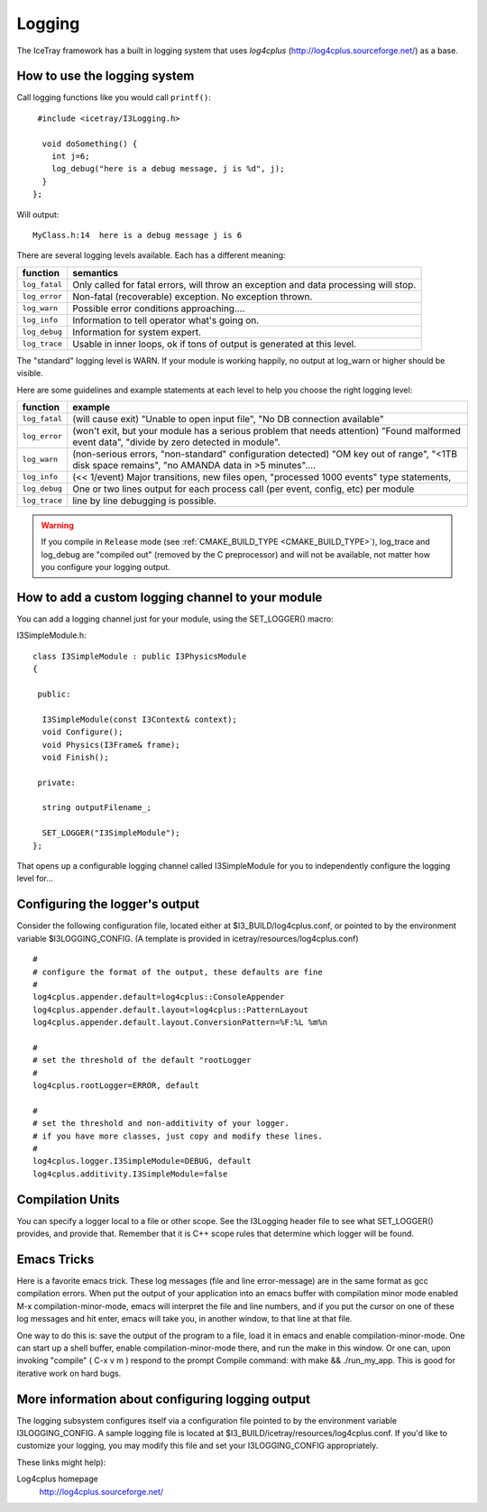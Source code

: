 Logging
=======

The IceTray framework has a built in logging system that uses
*log4cplus* (http://log4cplus.sourceforge.net/) as a base.

How to use the logging system
-----------------------------
Call logging functions like you would call ``printf()``:

.. highlight:: cpp

::

   #include <icetray/I3Logging.h>
  
    void doSomething() {
      int j=6;
      log_debug("here is a debug message, j is %d", j);
    }
  };


Will output:

.. highlight:: none

::

  MyClass.h:14  here is a debug message j is 6

There are several logging levels available.  Each has a different meaning:

.. _log_fatal:
.. _log_error:
.. _log_warn:
.. _log_info:
.. _log_debug:
.. _log_trace:
.. index:: log_trace, log_error, log_warn, log_info, log_debug, log_trace

=============   ====================================================================================
function        semantics
=============   ====================================================================================
``log_fatal``   Only called for fatal errors, will throw an exception and data processing will stop.
``log_error``  	Non-fatal (recoverable) exception. No exception thrown.
``log_warn``   	Possible error conditions approaching....
``log_info``   	Information to tell operator what's going on.
``log_debug``  	Information for system expert.
``log_trace``  	Usable in inner loops, ok if tons of output is generated at this level.
=============  	====================================================================================

The "standard" logging level is WARN.  If your module is working
happily, no output at log_warn or higher should be visible.

Here are some guidelines and example statements at each level to help
you choose the right logging level:

==============  =============================================================================
function        example
==============  =============================================================================
``log_fatal``   (will cause exit) "Unable to open input file", "No DB connection available"
``log_error``   (won't exit, but your module has a serious problem that needs attention) "Found malformed event data", "divide by zero detected in module".
``log_warn``    (non-serious errors, "non-standard" configuration detected) "OM key out of range", "<1TB disk space remains", "no AMANDA data in >5 minutes"....
``log_info``    (<< 1/event) Major transitions, new files open, "processed 1000 events" type statements,
``log_debug``   One or two lines output for each process call (per event, config, etc) per module
``log_trace``   line by line debugging is possible.
==============  =============================================================================

.. warning:: 

  If you compile in ``Release`` mode (see :ref:`CMAKE_BUILD_TYPE
  <CMAKE_BUILD_TYPE>`), log_trace and log_debug are "compiled out"
  (removed by the C preprocessor) and will not be available, not
  matter how you configure your logging output.

How to add a custom logging channel to your module
--------------------------------------------------

.. index:: SET_LOGGER
.. _SET_LOGGER:
  
You can add a logging channel just for your module, using the SET_LOGGER() macro:

I3SimpleModule.h:

.. highlight:: cpp

::

 class I3SimpleModule : public I3PhysicsModule
 {

  public:

   I3SimpleModule(const I3Context& context);
   void Configure();
   void Physics(I3Frame& frame);
   void Finish();

  private:

   string outputFilename_;

   SET_LOGGER("I3SimpleModule");
 };

That opens up a configurable logging channel called I3SimpleModule for
you to independently configure the logging level for...

Configuring the logger's output
-------------------------------

Consider the following configuration file, located either at
$I3_BUILD/log4cplus.conf, or pointed to by the environment variable
$I3LOGGING_CONFIG. (A template is provided in
icetray/resources/log4cplus.conf)

.. highlight:: sh

::

   #
   # configure the format of the output, these defaults are fine
   #
   log4cplus.appender.default=log4cplus::ConsoleAppender
   log4cplus.appender.default.layout=log4cplus::PatternLayout
   log4cplus.appender.default.layout.ConversionPattern=%F:%L %m%n
   
   #
   # set the threshold of the default "rootLogger
   #
   log4cplus.rootLogger=ERROR, default
   
   #
   # set the threshold and non-additivity of your logger.
   # if you have more classes, just copy and modify these lines.
   #
   log4cplus.logger.I3SimpleModule=DEBUG, default
   log4cplus.additivity.I3SimpleModule=false

Compilation Units
-----------------

You can specify a logger local to a file or other scope. See the
I3Logging header file to see what SET_LOGGER() provides, and provide
that. Remember that it is C++ scope rules that determine which logger
will be found.

Emacs Tricks
------------

Here is a favorite emacs trick. These log messages (file and line
error-message) are in the same format as gcc compilation errors. When
put the output of your application into an emacs buffer with
compilation minor mode enabled M-x compilation-minor-mode, emacs will
interpret the file and line numbers, and if you put the cursor on one
of these log messages and hit enter, emacs will take you, in another
window, to that line at that file.

One way to do this is: save the output of the program to a file, load
it in emacs and enable compilation-minor-mode. One can start up a
shell buffer, enable compilation-minor-mode there, and run the make in
this window. Or one can, upon invoking "compile" ( C-x v m ) respond
to the prompt Compile command: with make && ./run_my_app. This is good
for iterative work on hard bugs.

More information about configuring logging output
-------------------------------------------------

The logging subsystem configures itself via a configuration file
pointed to by the environment variable I3LOGGING_CONFIG. A sample
logging file is located at
$I3_BUILD/icetray/resources/log4cplus.conf. If you'd like to customize
your logging, you may modify this file and set your I3LOGGING_CONFIG
appropriately.

These links might help):

Log4cplus homepage 
  http://log4cplus.sourceforge.net/

